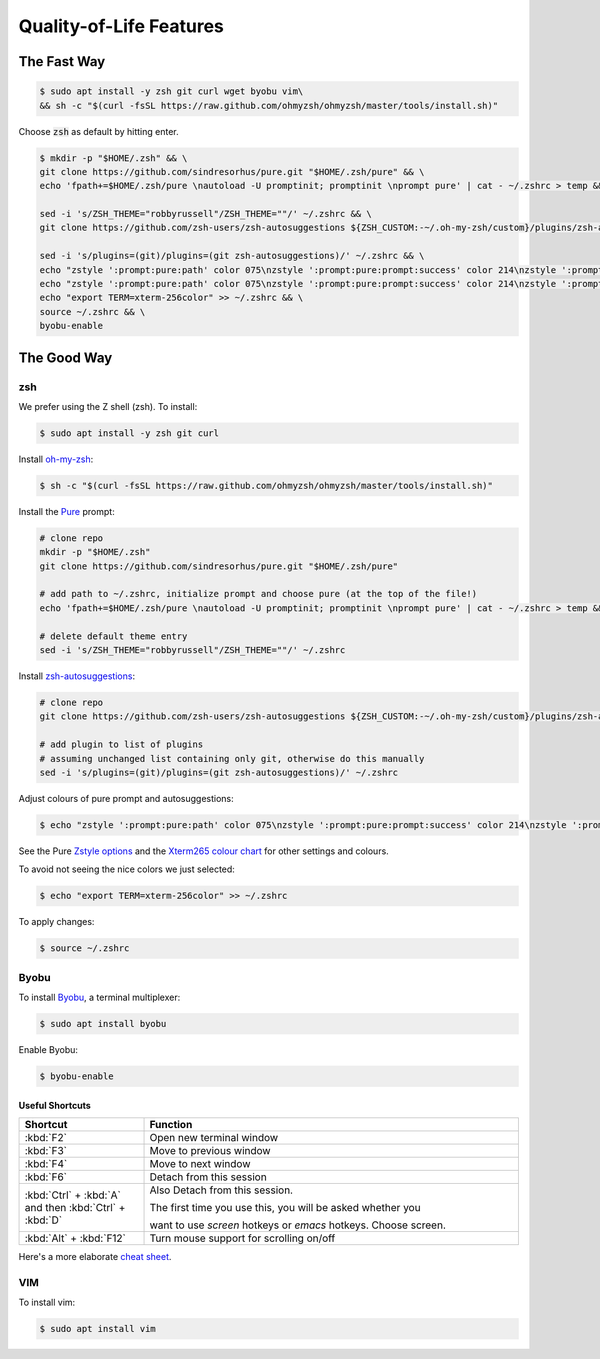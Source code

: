 Quality-of-Life Features
########################

The Fast Way
************

.. code-block:: console

   $ sudo apt install -y zsh git curl wget byobu vim\
   && sh -c "$(curl -fsSL https://raw.github.com/ohmyzsh/ohmyzsh/master/tools/install.sh)"

Choose :code:`zsh` as default by hitting enter.

.. code-block:: console

   $ mkdir -p "$HOME/.zsh" && \
   git clone https://github.com/sindresorhus/pure.git "$HOME/.zsh/pure" && \
   echo 'fpath+=$HOME/.zsh/pure \nautoload -U promptinit; promptinit \nprompt pure' | cat - ~/.zshrc > temp && mv temp ~/.zshrc && \

   sed -i 's/ZSH_THEME="robbyrussell"/ZSH_THEME=""/' ~/.zshrc && \
   git clone https://github.com/zsh-users/zsh-autosuggestions ${ZSH_CUSTOM:-~/.oh-my-zsh/custom}/plugins/zsh-autosuggestions && \

   sed -i 's/plugins=(git)/plugins=(git zsh-autosuggestions)/' ~/.zshrc && \
   echo "zstyle ':prompt:pure:path' color 075\nzstyle ':prompt:pure:prompt:success' color 214\nzstyle ':prompt:pure:user' color 119\nzstyle ':prompt:pure:host' color 119\nZSH_AUTOSUGGEST_HIGHLIGHT_STYLE='fg=161'" >> ~/.zshrc && \
   echo "zstyle ':prompt:pure:path' color 075\nzstyle ':prompt:pure:prompt:success' color 214\nzstyle ':prompt:pure:user' color 119\nzstyle ':prompt:pure:host' color 119\nZSH_AUTOSUGGEST_HIGHLIGHT_STYLE='fg=161'" >> ~/.zshrc && \
   echo "export TERM=xterm-256color" >> ~/.zshrc && \
   source ~/.zshrc && \
   byobu-enable

The Good Way
************

zsh
===

We prefer using the Z shell (zsh). To install:

.. code-block:: console

   $ sudo apt install -y zsh git curl

Install `oh-my-zsh <https://ohmyz.sh/>`_:

.. code-block:: console

   $ sh -c "$(curl -fsSL https://raw.github.com/ohmyzsh/ohmyzsh/master/tools/install.sh)"

Install the `Pure <https://github.com/sindresorhus/pure>`_ prompt:

.. code-block:: console

   # clone repo
   mkdir -p "$HOME/.zsh"
   git clone https://github.com/sindresorhus/pure.git "$HOME/.zsh/pure"

   # add path to ~/.zshrc, initialize prompt and choose pure (at the top of the file!)
   echo 'fpath+=$HOME/.zsh/pure \nautoload -U promptinit; promptinit \nprompt pure' | cat - ~/.zshrc > temp && mv temp ~/.zshrc

   # delete default theme entry
   sed -i 's/ZSH_THEME="robbyrussell"/ZSH_THEME=""/' ~/.zshrc


Install `zsh-autosuggestions <https://github.com/zsh-users/zsh-autosuggestions>`_:

.. code-block:: console

   # clone repo
   git clone https://github.com/zsh-users/zsh-autosuggestions ${ZSH_CUSTOM:-~/.oh-my-zsh/custom}/plugins/zsh-autosuggestions

   # add plugin to list of plugins
   # assuming unchanged list containing only git, otherwise do this manually
   sed -i 's/plugins=(git)/plugins=(git zsh-autosuggestions)/' ~/.zshrc

Adjust colours of pure prompt and autosuggestions:

.. code-block:: console

   $ echo "zstyle ':prompt:pure:path' color 075\nzstyle ':prompt:pure:prompt:success' color 214\nzstyle ':prompt:pure:user' color 119\nzstyle ':prompt:pure:host' color 119\nZSH_AUTOSUGGEST_HIGHLIGHT_STYLE='fg=161'" >> ~/.zshrc

See the Pure `Zstyle options <https://github.com/sindresorhus/pure#zstyle-options>`_ and the `Xterm265 colour chart <https://upload.wikimedia.org/wikipedia/commons/1/15/Xterm_256color_chart.svg>`_ for other settings and colours.

To avoid not seeing the nice colors we just selected:

.. code-block:: console

   $ echo "export TERM=xterm-256color" >> ~/.zshrc


To apply changes:

.. code-block:: console

   $ source ~/.zshrc


Byobu
=====

To install `Byobu <https://www.byobu.org/>`_, a terminal multiplexer:

.. code-block:: console 

   $ sudo apt install byobu

Enable Byobu:

.. code-block:: console

   $ byobu-enable



Useful Shortcuts
----------------

.. table::
   :widths: 5 15

   +--------------------------------------------------------+------------------------------------------------------------------+
   | Shortcut                                               | Function                                                         |
   +========================================================+==================================================================+
   |                        :kbd:`F2`                       | Open new terminal window                                         |
   +--------------------------------------------------------+------------------------------------------------------------------+
   |                        :kbd:`F3`                       | Move to previous window                                          |
   +--------------------------------------------------------+------------------------------------------------------------------+
   |                        :kbd:`F4`                       | Move to next window                                              |
   +--------------------------------------------------------+------------------------------------------------------------------+
   |                        :kbd:`F6`                       | Detach from this session                                         |
   +--------------------------------------------------------+------------------------------------------------------------------+
   | :kbd:`Ctrl` + :kbd:`A` and then :kbd:`Ctrl` + :kbd:`D` | Also Detach from this session.                                   |
   |                                                        |                                                                  |
   |                                                        | The first time you use this, you will be asked whether you       |
   |                                                        |                                                                  |
   |                                                        | want to use *screen* hotkeys or *emacs* hotkeys. Choose screen.  |
   +--------------------------------------------------------+------------------------------------------------------------------+
   |                 :kbd:`Alt` + :kbd:`F12`                | Turn mouse support for scrolling on/off                          |
   +--------------------------------------------------------+------------------------------------------------------------------+

Here's a more elaborate `cheat sheet <https://gist.github.com/inhumantsar/bf86ff1961cccdf8be06>`_.



VIM
===

To install vim:

.. code-block:: console

   $ sudo apt install vim




